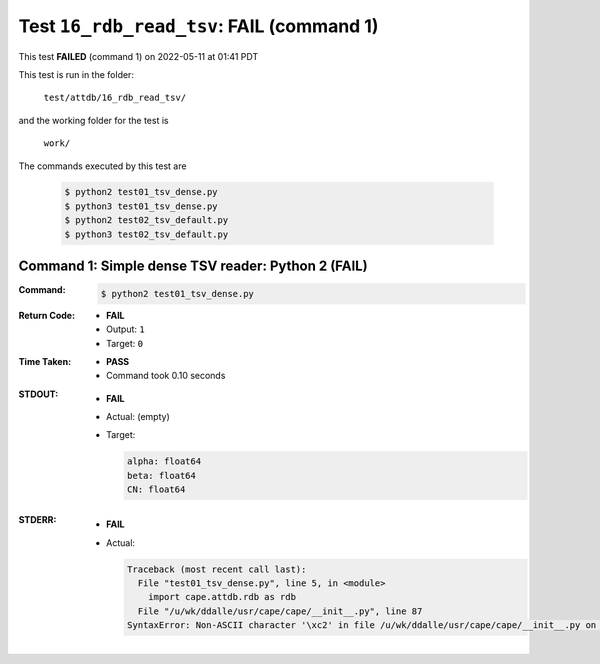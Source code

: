 
.. This documentation written by TestDriver()
   on 2022-05-11 at 01:41 PDT

Test ``16_rdb_read_tsv``: **FAIL** (command 1)
================================================

This test **FAILED** (command 1) on 2022-05-11 at 01:41 PDT

This test is run in the folder:

    ``test/attdb/16_rdb_read_tsv/``

and the working folder for the test is

    ``work/``

The commands executed by this test are

    .. code-block:: console

        $ python2 test01_tsv_dense.py
        $ python3 test01_tsv_dense.py
        $ python2 test02_tsv_default.py
        $ python3 test02_tsv_default.py

Command 1: Simple dense TSV reader: Python 2 (**FAIL**)
--------------------------------------------------------

:Command:
    .. code-block:: console

        $ python2 test01_tsv_dense.py

:Return Code:
    * **FAIL**
    * Output: ``1``
    * Target: ``0``
:Time Taken:
    * **PASS**
    * Command took 0.10 seconds
:STDOUT:
    * **FAIL**
    * Actual: (empty)
    * Target:

      .. code-block:: none

        alpha: float64
        beta: float64
        CN: float64
        

:STDERR:
    * **FAIL**
    * Actual:

      .. code-block:: pytb

        Traceback (most recent call last):
          File "test01_tsv_dense.py", line 5, in <module>
            import cape.attdb.rdb as rdb
          File "/u/wk/ddalle/usr/cape/cape/__init__.py", line 87
        SyntaxError: Non-ASCII character '\xc2' in file /u/wk/ddalle/usr/cape/cape/__init__.py on line 88, but no encoding declared; see http://www.python.org/peps/pep-0263.html for details
        


